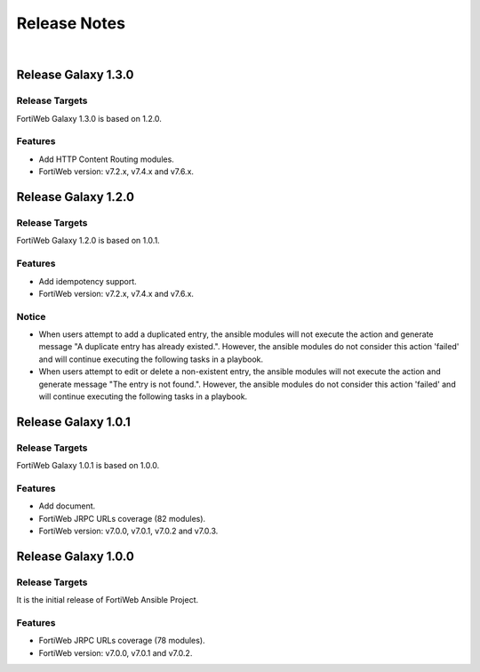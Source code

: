 
Release Notes
==============================

|

Release Galaxy 1.3.0
--------------------

Release Targets
^^^^^^^^^^^^^^^

FortiWeb Galaxy 1.3.0 is based on 1.2.0.

Features
^^^^^^^^^^^^^^^
- Add HTTP Content Routing modules.
- FortiWeb version: v7.2.x, v7.4.x and v7.6.x.

Release Galaxy 1.2.0
--------------------

Release Targets
^^^^^^^^^^^^^^^

FortiWeb Galaxy 1.2.0 is based on 1.0.1.

Features
^^^^^^^^^^^^^^^
- Add idempotency support.
- FortiWeb version: v7.2.x, v7.4.x and v7.6.x.

Notice
^^^^^^^^^^^^^^^
- When users attempt to add a duplicated entry, the ansible modules will not execute the action and generate message "A duplicate entry has already existed.". However, the ansible modules do not consider this action 'failed' and will continue executing the following tasks in a playbook.
- When users attempt to edit or delete a non-existent entry, the ansible modules will not execute the action and generate message "The entry is not found.". However, the ansible modules do not consider this action 'failed' and will continue executing the following tasks in a playbook. 

Release Galaxy 1.0.1
--------------------

Release Targets
^^^^^^^^^^^^^^^

FortiWeb Galaxy 1.0.1 is based on 1.0.0.

Features
^^^^^^^^^^^^^^^
- Add document.
- FortiWeb JRPC URLs coverage (82 modules).
- FortiWeb version: v7.0.0, v7.0.1, v7.0.2 and v7.0.3.

Release Galaxy 1.0.0
--------------------

Release Targets
^^^^^^^^^^^^^^^

It is the initial release of FortiWeb Ansible Project.

Features
^^^^^^^^^^^^^^^
- FortiWeb JRPC URLs coverage (78 modules).
- FortiWeb version: v7.0.0, v7.0.1 and v7.0.2.


